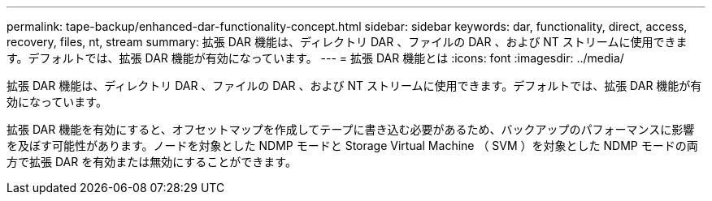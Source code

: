---
permalink: tape-backup/enhanced-dar-functionality-concept.html 
sidebar: sidebar 
keywords: dar, functionality, direct, access, recovery, files, nt, stream 
summary: 拡張 DAR 機能は、ディレクトリ DAR 、ファイルの DAR 、および NT ストリームに使用できます。デフォルトでは、拡張 DAR 機能が有効になっています。 
---
= 拡張 DAR 機能とは
:icons: font
:imagesdir: ../media/


[role="lead"]
拡張 DAR 機能は、ディレクトリ DAR 、ファイルの DAR 、および NT ストリームに使用できます。デフォルトでは、拡張 DAR 機能が有効になっています。

拡張 DAR 機能を有効にすると、オフセットマップを作成してテープに書き込む必要があるため、バックアップのパフォーマンスに影響を及ぼす可能性があります。ノードを対象とした NDMP モードと Storage Virtual Machine （ SVM ）を対象とした NDMP モードの両方で拡張 DAR を有効または無効にすることができます。
